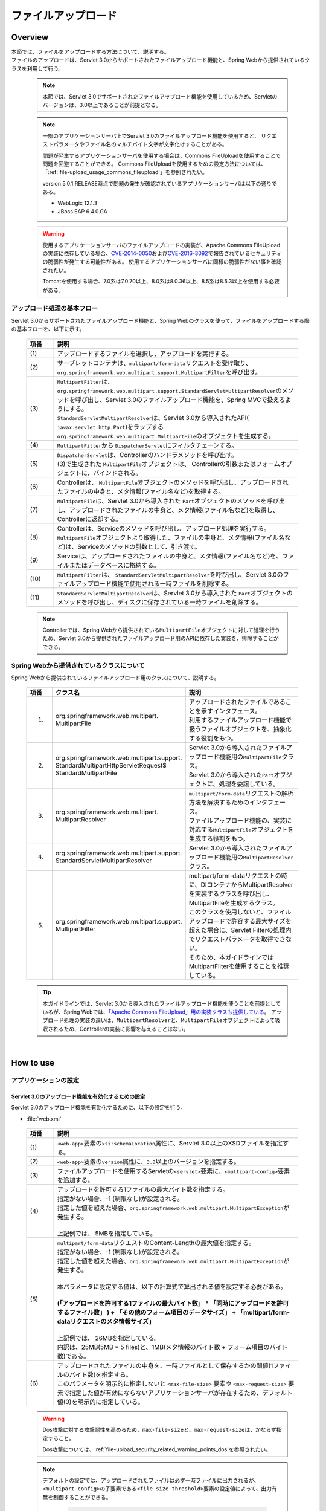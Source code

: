 ファイルアップロード
================================================================================

.. only:: html

 .. contents:: 目次
    :depth: 3
    :local:

Overview
--------------------------------------------------------------------------------

| 本節では、ファイルをアップロードする方法について、説明する。

| ファイルのアップロードは、Servlet 3.0からサポートされたファイルアップロード機能と、Spring Webから提供されているクラスを利用して行う。

 .. note::

    本節では、Servlet 3.0でサポートされたファイルアップロード機能を使用しているため、Servletのバージョンは、3.0以上であることが前提となる。

 .. note::

    一部のアプリケーションサーバ上でServlet 3.0のファイルアップロード機能を使用すると、
    リクエストパラメータやファイル名のマルチバイト文字が文字化けすることがある。

    問題が発生するアプリケーションサーバを使用する場合は、Commons FileUploadを使用することで問題を回避することができる。
    Commons FileUploadを使用するための設定方法については、「:ref:`file-upload_usage_commons_fileupload`」を参照されたい。

    version 5.0.1.RELEASE時点で問題の発生が確認されているアプリケーションサーバは以下の通りである。

    * WebLogic 12.1.3
    * JBoss EAP 6.4.0.GA

 .. warning::
 
    使用するアプリケーションサーバのファイルアップロードの実装が、Apache Commons FileUploadの実装に依存している場合、\ `CVE-2014-0050 <http://cve.mitre.org/cgi-bin/cvename.cgi?name=CVE-2014-0050>`_\および\ `CVE-2016-3092 <https://cve.mitre.org/cgi-bin/cvename.cgi?name=CVE-2016-3092>`_\で報告されているセキュリティの脆弱性が発生する可能性がある。
    使用するアプリケーションサーバに同様の脆弱性がない事を確認されたい。
    
    Tomcatを使用する場合、7.0系は7.0.70以上、8.0系は8.0.36以上、8.5系は8.5.3以上を使用する必要がある。

アップロード処理の基本フロー
^^^^^^^^^^^^^^^^^^^^^^^^^^^^^^^^^^^^^^^^^^^^^^^^^^^^^^^^^^^^^^^^^^^^^^^^^^^^^^^^
Servlet 3.0からサポートされたファイルアップロード機能と、Spring Webのクラスを使って、ファイルをアップロードする際の基本フローを、以下に示す。

 .. figure:: ./images/file-upload-overview_basicflow.png
   :alt: Screen image of single file upload.
   :width: 100%

 .. tabularcolumns:: |p{0.10\linewidth}|p{0.90\linewidth}|
 .. list-table::
   :header-rows: 1
   :widths: 10 90

   * - 項番
     - 説明
   * - | (1)
     - | アップロードするファイルを選択し、アップロードを実行する。
   * - | (2)
     - | サーブレットコンテナは、\ ``multipart/form-data``\ リクエストを受け取り、\ ``org.springframework.web.multipart.support.MultipartFilter``\ を呼び出す。
   * - | (3)
     - | \ ``MultipartFilter``\ は、 \ ``org.springframework.web.multipart.support.StandardServletMultipartResolver``\ のメソッドを呼び出し、Servlet 3.0のファイルアップロード機能を、Spring MVCで扱えるようにする。
       | \ ``StandardServletMultipartResolver``\ は、Servlet 3.0から導入されたAPI( \ ``javax.servlet.http.Part``\ )をラップする \ ``org.springframework.web.multipart.MultipartFile``\ のオブジェクトを生成する。
   * - | (4)
     - | \ ``MultipartFilter``\ から \ ``DispatcherServlet``\ にフィルタチェーンする。
   * - | (5)
     - | \ ``DispatcherServlet``\ は、Controllerのハンドラメソッドを呼び出す。
       | (3)で生成された \ ``MultipartFile``\ オブジェクトは、 Controllerの引数またはフォームオブジェクトに、バインドされる。
   * - | (6)
     - | Controllerは、 \ ``MultipartFile``\ オブジェクトのメソッドを呼び出し、アップロードされたファイルの中身と、メタ情報(ファイル名など)を取得する。
   * - | (7)
     - | \ ``MultipartFile``\ は、Servlet 3.0から導入された \ ``Part``\ オブジェクトのメソッドを呼び出し、アップロードされたファイルの中身と、メタ情報(ファイル名など)を取得し、Controllerに返却する。
   * - | (8)
     - | Controllerは、Serviceのメソッドを呼び出し、アップロード処理を実行する。
       | \ ``MultipartFile``\ オブジェクトより取得した、ファイルの中身と、メタ情報(ファイル名など)は、Serviceのメソッドの引数として、引き渡す。
   * - | (9)
     - | Serviceは、アップロードされたファイルの中身と、メタ情報(ファイル名など)を、ファイルまたはデータベースに格納する。
   * - | (10)
     - | \ ``MultipartFilter``\ は、 \ ``StandardServletMultipartResolver``\ を呼び出し、Servlet 3.0のファイルアップロード機能で使用される一時ファイルを削除する。
   * - | (11)
     - | \ ``StandardServletMultipartResolver``\ は、Servlet 3.0から導入された \ ``Part``\ オブジェクトのメソッドを呼び出し、ディスクに保存されている一時ファイルを削除する。

 .. note::

    Controllerでは、Spring Webから提供されている\ ``MultipartFile``\ オブジェクトに対して処理を行うため、Servlet 3.0から提供されたファイルアップロード用のAPIに依存した実装を、排除することができる。


Spring Webから提供されているクラスについて
^^^^^^^^^^^^^^^^^^^^^^^^^^^^^^^^^^^^^^^^^^^^^^^^^^^^^^^^^^^^^^^^^^^^^^^^^^^^^^^^
Spring Webから提供されているファイルアップロード用のクラスについて、説明する。

 .. tabularcolumns:: |p{0.10\linewidth}|p{0.40\linewidth}|p{0.50\linewidth}|
 .. list-table::
   :header-rows: 1
   :widths: 10 40 50

   * - | 項番
     - | クラス名
     - | 説明
   * - 1.
     - | org.springframework.web.multipart.
       | MultipartFile
     - | アップロードされたファイルであることを示すインタフェース。
       | 利用するファイルアップロード機能で扱うファイルオブジェクトを、抽象化する役割をもつ。
   * - 2.
     - | org.springframework.web.multipart.support.
       | StandardMultipartHttpServletRequest$
       | StandardMultipartFile
     - | Servlet 3.0から導入されたファイルアップロード機能用の\ ``MultipartFile``\ クラス。
       | Servlet 3.0から導入された\ ``Part``\ オブジェクトに、処理を委譲している。
   * - 3.
     - | org.springframework.web.multipart.
       | MultipartResolver
     - | \ ``multipart/form-data``\ リクエストの解析方法を解決するためのインタフェース。
       | ファイルアップロード機能の、実装に対応する\ ``MultipartFile``\ オブジェクトを生成する役割をもつ。
   * - 4.
     - | org.springframework.web.multipart.support.
       | StandardServletMultipartResolver
     - | Servlet 3.0から導入されたファイルアップロード機能用の\ ``MultipartResolver``\ クラス。
   * - 5.
     - | org.springframework.web.multipart.support.
       | MultipartFilter
     - | multipart/form-dataリクエストの時に、DIコンテナからMultipartResolverを実装するクラスを呼び出し、MultipartFileを生成するクラス。
       | このクラスを使用しないと、ファイルアップロードで許容する最大サイズを超えた場合に、Servlet Filterの処理内でリクエストパラメータを取得できない。
       | そのため、本ガイドラインではMultipartFilterを使用することを推奨している。

 .. tip::

    本ガイドラインでは、Servlet 3.0から導入されたファイルアップロード機能を使うことを前提としているが、Spring Webでは、\ `「Apache Commons FileUpload」用の実装クラスも提供している <http://docs.spring.io/spring/docs/4.1.9.RELEASE/spring-framework-reference/html/mvc.html#mvc-multipart-resolver-commons>`_\ 。
    アップロード処理の実装の違いは、\ ``MultipartResolver``\ と、\ ``MultipartFile``\ オブジェクトによって吸収されるため、Controllerの実装に影響を与えることはない。

|

How to use
--------------------------------------------------------------------------------

.. _file-upload_how_to_usr_application_settings:

アプリケーションの設定
^^^^^^^^^^^^^^^^^^^^^^^^^^^^^^^^^^^^^^^^^^^^^^^^^^^^^^^^^^^^^^^^^^^^^^^^^^^^^^^^

Servlet 3.0のアップロード機能を有効化するための設定
""""""""""""""""""""""""""""""""""""""""""""""""""""""""""""""""""""""""""""""""
Servlet 3.0のアップロード機能を有効化するために、以下の設定を行う。

- :file:`web.xml`

 .. code-block:: xml
   :emphasize-lines: 11-15

    <web-app xmlns="http://java.sun.com/xml/ns/javaee"
        xmlns:xsi="http://www.w3.org/2001/XMLSchema-instance"
        xsi:schemaLocation="http://java.sun.com/xml/ns/javaee http://java.sun.com/xml/ns/javaee/web-app_3_0.xsd"
        version="3.0"> <!-- (1) (2) -->

        <servlet>
            <servlet-class>
                org.springframework.web.servlet.DispatcherServlet
            </servlet-class>
            <!-- omitted -->
            <multipart-config> <!-- (3) -->
                <max-file-size>5242880</max-file-size> <!-- (4) -->
                <max-request-size>27262976</max-request-size> <!-- (5) -->
                <file-size-threshold>0</file-size-threshold> <!-- (6) -->
            </multipart-config>
        </servlet>

        <!-- omitted -->

    </web-app>

 .. tabularcolumns:: |p{0.10\linewidth}|p{0.90\linewidth}|
 .. list-table::
   :header-rows: 1
   :widths: 10 90

   * - 項番
     - 説明
   * - | (1)
     - | \ ``<web-app>``\ 要素の\ ``xsi:schemaLocation``\ 属性に、Servlet 3.0以上のXSDファイルを指定する。
   * - | (2)
     - | \ ``<web-app>``\ 要素の\ ``version``\ 属性に、\ ``3.0``\ 以上のバージョンを指定する。
   * - | (3)
     - | ファイルアップロードを使用するServletの\ ``<servlet>``\ 要素に、\ ``<multipart-config>``\ 要素を追加する。
   * - | (4)
     - | アップロードを許可する1ファイルの最大バイト数を指定する。
       | 指定がない場合、-1 (制限なし)が設定される。
       | 指定した値を超えた場合、\ ``org.springframework.web.multipart.MultipartException``\ が発生する。
       |
       | 上記例では、 5MBを指定している。
   * - | (5)
     - | \ ``multipart/form-data``\ リクエストのContent-Lengthの最大値を指定する。
       | 指定がない場合、-1 (制限なし)が設定される。
       | 指定した値を超えた場合、\ ``org.springframework.web.multipart.MultipartException``\ が発生する。
       |
       | 本パラメータに設定する値は、以下の計算式で算出される値を設定する必要がある。
       |
       | **(「アップロードを許可する1ファイルの最大バイト数」  * 「同時にアップロードを許可するファイル数」 ) + 「その他のフォーム項目のデータサイズ」 + 「multipart/form-dataリクエストのメタ情報サイズ」**
       |
       | 上記例では、 26MBを指定している。
       | 内訳は、25MB(5MB * 5 files)と、1MB(メタ情報のバイト数 + フォーム項目のバイト数)である。
   * - | (6)
     - | アップロードされたファイルの中身を、一時ファイルとして保存するかの閾値(1ファイルのバイト数)を指定する。
       | このパラメータを明示的に指定しないと ``<max-file-size>`` 要素や ``<max-request-size>`` 要素で指定した値が有効にならないアプリケーションサーバが存在するため、デフォルト値(0)を明示的に指定している。

 .. warning::

    Dos攻撃に対する攻撃耐性を高めるため、\ ``max-file-size``\ と、\ ``max-request-size``\ は、かならず指定すること。

    Dos攻撃については、\ :ref:`file-upload_security_related_warning_points_dos`\ を参照されたい。


 .. note::

    デフォルトの設定では、アップロードされたファイルは必ず一時ファイルに出力されるが、\ ``<multipart-config>``\ の子要素である\ ``<file-size-threshold>``\ 要素の設定値によって、出力有無を制御することができる。

     .. code-block:: xml

       <!-- omitted -->

       <multipart-config>
           <!-- omitted -->
           <file-size-threshold>32768</file-size-threshold> <!-- (7) -->
       </multipart-config>

       <!-- omitted -->

     .. tabularcolumns:: |p{0.10\linewidth}|p{0.90\linewidth}|
     .. list-table::
       :header-rows: 1
       :widths: 10 90

       * - 項番
         - 説明
       * - | (7)
         - | アップロードされたファイルの中身を、一時ファイルとして保存するかの閾値(1ファイルのバイト数)を指定する。
           | 指定がない場合、0が設定される。
           | 指定値を超えるサイズのファイルがアップロードされた場合、アップロードされたファイルは、
           | 一時ファイルとしてディスクに出力され、リクエストが完了した時点で削除される。
           |
           | 上記例では、 32KBを指定している。

     .. warning::

        本パラメータは、以下の点でトレードオフの関係となっているため、\ **システム特性にあった設定値を指定すること。**\

        * 設定値を大きくすると、メモリ内で処理が完結するため、処理性能は向上するが、 Dos攻撃などによって\ ``OutOfMemoryError``\ が発生する可能性が高くなる。
        * 設定値を小さくすると、メモリを使用率を最小限に抑えることができるため、Dos攻撃などによって\ ``OutOfMemoryError``\ が発生する可能性を抑えることができるが、
          ディスクIOの発生頻度が高くなるため、性能劣化が発生する可能性が高くなる。


    一時ファイルの出力ディレクトリを変更したい場合は、\ ``<multipart-config>``\ の子要素である\ ``<location>``\ 要素にディレクトリパスを指定する。

     .. code-block:: xml

       <!-- omitted -->

       <multipart-config>
           <location>/tmp</location> <!-- (8) -->
           <!-- omitted -->
       </multipart-config>

       <!-- omitted -->

     .. tabularcolumns:: |p{0.10\linewidth}|p{0.90\linewidth}|
     .. list-table::
       :header-rows: 1
       :widths: 10 90

       * - 項番
         - 説明
       * - | (8)
         - | 一時ファイルを出力するディレクトリのパスを指定する。
           | 省略した場合、アプリケーションサーバの一時ファイルを格納するためのディレクトに出力される。
           |
           | 上記例では、\ ``/tmp``\ を指定している。

     .. warning::

        \ ``<location>``\ 要素で指定するディレクトリは、アプリケーションサーバ(サーブレットコンテナ)が利用するディレクトリであり、**アプリケーションからアクセスする場所ではない。**

        アプリケーションとしてアップロードされたファイルを一時的なファイルとして保存しておきたい場合は、\ ``<location>``\ 要素で指定するディレクトリとは、別のディレクトリに出力すること。

.. _file-upload_setting_servlet_filter:

Servlet Filterの設定
""""""""""""""""""""""""""""""""""""""""""""""""""""""""""""""""""""""""""""""""
multipart/form-dataリクエストの時、ファイルアップロードで許容する最大サイズを超えた場合の動作は、アプリケーションサーバによって異なる。アプリケーションサーバによっては、許容サイズを超えたアップロードの際に発生する\ ``MultipartException``\ が検知されず、後述する例外ハンドリングの設定が有効にならない場合がある。

| この動作は\ ``MiltipartFilter``\ を設定することで回避できるため、本ガイドラインでは\ ``MiltipartFilter``\ の設定を前提として説明を行う。
| 以下に、設定例を示す。

- :file:`web.xml`

 .. code-block:: xml

    <!-- (1) -->
    <filter>
        <filter-name>MultipartFilter</filter-name>
        <filter-class>org.springframework.web.multipart.support.MultipartFilter</filter-class>
    </filter>
    <!-- (2) -->
    <filter-mapping>
        <filter-name>MultipartFilter</filter-name>
        <url-pattern>/*</url-pattern>
    </filter-mapping>

 .. tabularcolumns:: |p{0.10\linewidth}|p{0.90\linewidth}|
 .. list-table::
   :header-rows: 1
   :widths: 10 90

   * - 項番
     - 説明
   * - | (1)
     - | Servlet Fliterとして \ ``MultipartFilter``\ を定義する。
   * - | (2)
     - | \ ``MultipartFilter``\ を適用するURLのパターンを指定する。
     

 .. warning:: **Spring Security使用時の注意点**

    Spring Securityを使ってセキュリティ対策を行う場合は、\ ``springSecurityFilterChain``\ より前に定義すること。
    また、プロジェクト独自で作成するServlet Filterでリクエストパラメータにアクセスするものがある場合は、そのServlet Filterより前に定義すること。

    ただし、\ ``springSecurityFilterChain``\ より前に定義することで、認証又は認可されていないユーザーからのアップロード(一時ファイル作成)を許容することになる。
    この動作を回避する方法が\ `Spring Security Reference -Cross Site Request Forgery (CSRF)- <http://docs.spring.io/spring-security/site/docs/3.2.9.RELEASE/reference/htmlsingle/#csrf-include-csrf-token-in-action>`_\ の中で紹介されているが、セキュリティ上のリスクを含む回避方法になるため、本ガイドラインでは回避策の適用は推奨していない。

 .. warning:: **ファイルアップロードの許容サイズを超過した場合の注意点**

   ファイルアップロードの許容サイズを超過した場合、WebLogicなど一部のアプリケーションサーバでは、CSRFトークンを取得する前にサイズ超過のエラーが検知され、CSRFトークンチェックが行われないことがある。

 .. note:: **MultipartResolverのデフォルト呼び出し**
    
    \ ``MultipartFilter``\ を使用すると、デフォルトで
    \ ``org.springframework.web.multipart.support.StandardServletMultipartResolver``\ が呼び出される。
    \ ``StandardServletMultipartResolver``\ は、アップロードされたファイルを\ ``org.springframework.web.multipart.MultipartFile``\ として生成し、Controllerの引数およびフォームオブジェクトのプロパティとして、受け取ることができるようにする。


例外ハンドリングの設定
""""""""""""""""""""""""""""""""""""""""""""""""""""""""""""""""""""""""""""""""
許可されないサイズのファイルやマルチパートのリクエストが行われた際に発生する\ ``MultipartException``\ の例外ハンドリングの定義を追加する。

| \ ``MultipartException``\ は、クライアントが指定するファイルサイズに起因して発生する例外なので、クライアントエラー(HTTPレスポンスコード=4xx)として扱うことを推奨する。
| **例外ハンドリングを個別に追加しないと、システムエラー扱いとなってしまうので、かならず定義を追加すること。**

| \ ``MultipartException``\ をハンドリングするための設定は、\ ``MultipartFilter``\ を使用するか否かによって異なる。
| \ ``MultipartFilter``\ を使用する場合は、サーブレットコンテナの\ ``<error-page>``\機能を使って例外ハンドリングを行う。
| 以下に、設定例を示す。

- :file:`web.xml`

 .. code-block:: xml

    <error-page>
        <!-- (1) -->
        <exception-type>org.springframework.web.multipart.MultipartException</exception-type>
        <!-- (2) -->
        <location>/WEB-INF/views/common/error/fileUploadError.jsp</location>
    </error-page>

 .. tabularcolumns:: |p{0.10\linewidth}|p{0.90\linewidth}|
 .. list-table::
   :header-rows: 1
   :widths: 10 90

   * - 項番
     - 説明
   * - | (1)
     - | ハンドリング対象の例外クラスとして、\ ``MultipartException``\を指定する。
   * - | (2)
     - | \ ``MultipartException``\ が発生した際に表示するファイルを指定する。
       |
       | 上記例では、\ ``"/WEB-INF/views/common/error/fileUploadError.jsp"``\ を指定している。

- :file:`fileUploadError.jsp`

 .. code-block:: jsp

    <%-- (3) --%>
    <% response.setStatus(HttpServletResponse.SC_BAD_REQUEST); %>
    <!DOCTYPE html>
    <html>
    
        <!-- omitted -->

    </html>

 .. tabularcolumns:: |p{0.10\linewidth}|p{0.90\linewidth}|
 .. list-table::
   :header-rows: 1
   :widths: 10 90

   * - 項番
     - 説明
   * - | (3)
     - | HTTPステータスコードは、\ ``HttpServletResponse``\ のAPIを呼び出して設定する。
       |
       | 上記例では、\ ``"400"``\ (Bad Request) を設定している。
       | 明示的に設定しない場合、HTTPステータスコードは\ ``"500"``\ (Internal Server Error)となる。

|

| \ ``MultipartFilter``\ を使用しない場合は、\ ``SystemExceptionResolver``\を使用して例外ハンドリングを行う。
| 以下に、設定例を示す。

- :file:`spring-mvc.xml`

 .. code-block:: xml

    <bean class="org.terasoluna.gfw.web.exception.SystemExceptionResolver">
        <!-- omitted -->
        <property name="exceptionMappings">
            <map>
                <!-- omitted -->
                <!-- (4) -->
                <entry key="MultipartException"
                       value="common/error/fileUploadError" />

            </map>
        </property>
        <property name="statusCodes">
            <map>
                <!-- omitted -->
                <!-- (5) -->
                <entry key="common/error/fileUploadError" value="400" />
            </map>
        </property>
        <!-- omitted -->
    </bean>

 .. tabularcolumns:: |p{0.10\linewidth}|p{0.90\linewidth}|
 .. list-table::
   :header-rows: 1
   :widths: 10 90

   * - 項番
     - 説明
   * - | (4)
     - | \ ``SystemExceptionResolver``\ の\ ``exceptionMappings``\ に、\ ``MultipartException``\ が発生した際に表示するView(JSP)の定義を追加する。
       |
       | 上記例では、\ ``"common/error/fileUploadError"``\ を指定している。
   * - | (5)
     - | ``MultipartException`` が発生した際に応答するHTTPステータスコードの定義を追加する。
       |
       | 上記例では、\ ``"400"``\ (Bad Request) を指定している。
       | クライアントエラー(HTTPレスポンスコード = 4xx)を指定することで、
       | 共通ライブラリの例外ハンドリング機能から提供しているクラス( ``HandlerExceptionResolverLoggingInterceptor`` )によって出力されるログは、\ ``ERROR``\ レベルではなく、\ ``WARN``\ レベルとなる。

|

| \ ``MultipartException``\ に対する例外コードを設ける場合は、例外コードの設定を追加する。
| 例外コードは、共通ライブラリのログ出力機能により出力されるログに、出力される。
| 例外コードは、View(JSP)から参照することもできる。
| View(JSP)から例外コードを参照する方法については、\ :ref:`exception-handling-how-to-use-codingpoint-jsp-exceptioncode-label`\ を参照されたい。

- :file:`applicationContext.xml`

 .. code-block:: xml

    <bean id="exceptionCodeResolver"
        class="org.terasoluna.gfw.common.exception.SimpleMappingExceptionCodeResolver">
        <property name="exceptionMappings">
            <map>
                <!-- (6) -->
                <entry key="MultipartException" value="e.xx.fw.6001" />
                <!-- omitted -->
            </map>
        </property>
        <property name="defaultExceptionCode" value="e.xx.fw.9001" />
        <!-- omitted -->
    </bean>

 .. tabularcolumns:: |p{0.10\linewidth}|p{0.90\linewidth}|
 .. list-table::
   :header-rows: 1
   :widths: 10 90

   * - 項番
     - 説明
   * - | (6)
     - | \ ``SimpleMappingExceptionCodeResolver``\ の\ ``exceptionMappings``\ に、\ ``MultipartException``\ が発生した際に適用する、例外コードを追加する。
       |
       | 上記例では、\ ``"e.xx.fw.6001"``\ を指定している。
       | 個別に定義を行わない場合は、\ ``defaultExceptionCode``\ に指定した例外コードが適用される。


単一ファイルのアップロード
^^^^^^^^^^^^^^^^^^^^^^^^^^^^^^^^^^^^^^^^^^^^^^^^^^^^^^^^^^^^^^^^^^^^^^^^^^^^^^^^
単一ファイルをアップロードする方法について、説明する。

 .. figure:: ./images/file-upload-how_to_use_single.png
   :alt: Screen image of single file upload.
   :width: 100%

| 単一ファイルの場合は、\ ``org.springframework.web.multipart.MultipartFile``\ オブジェクトを、フォームオブジェクトにバインドして受け取る方法と、Controllerの引数として直接受け取る2つの方法があるが、本ガイドラインでは、フォームオブジェクトにバインドして受け取る方法を推奨する。
| その理由は、アップロードされたファイルの単項目チェックを、Bean Validationの仕組みを使って行うことができるためである。

以下に、フォームオブジェクトにバインドして受け取る方法について、説明する。


フォームの実装
""""""""""""""""""""""""""""""""""""""""""""""""""""""""""""""""""""""""""""""""

 .. code-block:: java

    public class FileUploadForm implements Serializable {

        // omitted

        private MultipartFile file; // (1)

        @NotNull
        @Size(min = 0, max = 100)
        private String description;

        // omitted getter/setter methods.

    }

 .. tabularcolumns:: |p{0.10\linewidth}|p{0.90\linewidth}|
 .. list-table::
   :header-rows: 1
   :widths: 10 90

   * - 項番
     - 説明
   * - | (1)
     - | フォームオブジェクトに、\ ``org.springframework.web.multipart.MultipartFile``\ のプロパティを定義する。


JSPの実装
""""""""""""""""""""""""""""""""""""""""""""""""""""""""""""""""""""""""""""""""

 .. code-block:: jsp

    <form:form
      action="${pageContext.request.contextPath}/article/upload" method="post"
      modelAttribute="fileUploadForm" enctype="multipart/form-data"> <!-- (1) (2) -->
      <table>
        <tr>
          <th width="35%">File to upload</th>
          <td width="65%">
            <form:input type="file" path="file" /> <!-- (3) -->
            <form:errors path="file" />
          </td>
        </tr>
        <tr>
          <th width="35%">Description</th>
          <td width="65%">
            <form:input path="description" />
            <form:errors  path="description" />
          </td>
        </tr>
        <tr>
          <td>&nbsp;</td>
          <td><form:button>Upload</form:button></td>
        </tr>
      </table>
    </form:form>

 .. tabularcolumns:: |p{0.10\linewidth}|p{0.90\linewidth}|
 .. list-table::
   :header-rows: 1
   :widths: 10 90

   * - 項番
     - 説明
   * - | (1)
     - | \ ``<form:form>``\ 要素のenctype属性に、\ ``"multipart/form-data"``\ を指定する。
   * - | (2)
     - | \ ``<form:form>``\ 要素のmodelAttribute属性に、フォームオブジェクトの属性名を指定する。
       | 上記例では、\ ``"fileUploadForm"``\ を指定している。
   * - | (3)
     - | \ ``<form:input>``\ 要素type属性に、\ ``"file"``\ を指定し、path属性に、\ ``MultipartFile``\ プロパティ名を指定する。
       | 上記例では、アップロードされたファイルは、\ ``FileUploadForm``\ オブジェクトの\ ``"file"``\ プロパティに格納される。


Controllerの実装
""""""""""""""""""""""""""""""""""""""""""""""""""""""""""""""""""""""""""""""""

 .. code-block:: java

    @RequestMapping("article")
    @Controller
    public class ArticleController {

        @Value("${upload.allowableFileSize}")
        private int uploadAllowableFileSize;

        // omitted

        // (1)
        @ModelAttribute
        public FileUploadForm setFileUploadForm() {
            return new FileUploadForm();
        }

        // (2)
        @RequestMapping(value = "upload", method = RequestMethod.GET, params = "form")
        public String uploadForm() {
            return "article/uploadForm";
        }

        // (3)
        @RequestMapping(value = "upload", method = RequestMethod.POST)
        public String upload(@Validated FileUploadForm form,
                BindingResult result, RedirectAttributes redirectAttributes) {

            if (result.hasErrors()) {
                return "article/uploadForm";
            }

            MultipartFile uploadFile = form.getFile();

            // (4)
            if (!StringUtils.hasLength(uploadFile.getOriginalFilename())) {
                result.rejectValue(uploadFile.getName(), "e.xx.at.6002");
                return "article/uploadForm";
            }

            // (5)
            if (uploadFile.isEmpty()) {
                result.rejectValue(uploadFile.getName(), "e.xx.at.6003");
                return "article/uploadForm";
            }

            // (6)
            if (uploadAllowableFileSize < uploadFile.getSize()) {
                result.rejectValue(uploadFile.getName(), "e.xx.at.6004",
                        new Object[] { uploadAllowableFileSize }, null);
                return "article/uploadForm";
            }

            // (7)
            // omit processing of upload.

            // (8)
            redirectAttributes.addFlashAttribute(ResultMessages.success().add(
                    "i.xx.at.0001"));

            // (9)
            return "redirect:/article/upload?complete";
        }

        @RequestMapping(value = "upload", method = RequestMethod.GET, params = "complete")
        public String uploadComplete() {
            return "article/uploadComplete";
        }
    
        // omitted

    }

 .. tabularcolumns:: |p{0.10\linewidth}|p{0.90\linewidth}|
 .. list-table::
   :header-rows: 1
   :widths: 10 90

   * - 項番
     - 説明
   * - | (1)
     - | ファイルアップロード用のフォームオブジェクトを、\ ``Model``\ に格納するためのメソッド。
       | 上記例では、\ ``Model``\ に格納するための属性名は、\ ``"fileUploadForm"``\ となる。
   * - | (2)
     - | アップロード画面を表示するための処理メソッド。
   * - | (3)
     - | ファイルをアップロードするための処理メソッド。
   * - | (4)
     - | アップロードファイルが選択されているかのチェックを行っている。
       | ファイルが選択されたかチェックする場合は、\ ``MultipartFile#getOriginalFilename``\ メソッドを呼び出し、ファイル名の指定有無で判断する。
       | 上記例では、ファイルが選択されていない場合は、入力チェックエラーとしている。
   * - | (5)
     - | 空のファイルが選択されているかのチェックを行っている。
       | 選択されたファイルの中身が空でないことをチェックする場合は、\ ``MultipartFile#isEmpty``\ メソッドを呼び出し、中身の存在チェックを行う。
       | 上記例では、 空のファイルが選択されている場合は、入力チェックエラーとしている。
   * - | (6)
     - | ファイルのサイズが、許容サイズ内かどうかのチェックを行っている。
       | 選択されたファイルのサイズをチェックする場合は、\ ``MultipartFile#getSize``\ メソッドを呼び出し、サイズが許容範囲内かチェックを行う。
       | 上記例では、 ファイルのサイズが許容サイズを超えている場合は、入力チェックエラーとしている。
   * - | (7)
     - | アップロード処理を実装する。
       | 上記例では、具体的な実装は省略しているが、共有ディスクやデータベースへ保存する処理を行うことになる。
   * - | (8)
     - | 要件に応じて、アップロードが成功したことを通知する、処理結果メッセージを格納する。
   * - | (9)
     - | アップロード処理完了後の画面表示は、リダイレクトして表示する。

 .. note:: **重複アップロードの防止**

    ファイルのアップロードを行う場合は、PRGパターンによる画面遷移と、トランザクショントークンチェックを行うことを推奨する。
    PRGパターンによる画面遷移と、トランザクショントークンチェックを行うことで、重複送信に伴う、同一ファイルのアップロードを防ぐことができる。

    重複送信の防止方法について、詳細は、\ :doc:`DoubleSubmitProtection`\ を参照されたい。

 .. note:: **MultipartFileについて**

    MultipartFileには、アップロードされたファイルを操作するためのメソッドが用意されている。
    各メソッドの利用方法については、\ `MultipartFileクラスのJavaDoc <http://docs.spring.io/spring/docs/4.1.9.RELEASE/javadoc-api/org/springframework/web/multipart/MultipartFile.html>`_\ を参照されたい。

.. _fileupload_validator:

ファイルアップロードのBean Validation
^^^^^^^^^^^^^^^^^^^^^^^^^^^^^^^^^^^^^^^^^^^^^^^^^^^^^^^^^^^^^^^^^^^^^^^^^^^^^^^^

| 上記の実装例では、アップロードファイルのバリデーションをControllerの処理として行っていたが、ここでは、Bean Validationの仕組みを使ってバリデーションする方法について説明する。
| バリデーションの詳細は、\ :doc:`Validation`\ を参照されたい。

 .. note::

    Bean Validationの仕組みでチェックすることで、Controllerの処理をシンプルに保つことができるため、Bean Validationの仕組みを使うことを推奨する。


ファイルが選択されていることを検証するためのバリデーションの実装
""""""""""""""""""""""""""""""""""""""""""""""""""""""""""""""""""""""""""""""""

 .. code-block:: java

    // (1)
    @Target({ ElementType.METHOD, ElementType.FIELD, ElementType.ANNOTATION_TYPE })
    @Retention(RetentionPolicy.RUNTIME)
    @Constraint(validatedBy = UploadFileRequiredValidator.class)
    public @interface UploadFileRequired {
        String message() default "{com.examples.upload.UploadFileRequired.message}";
        Class<?>[] groups() default {};
        Class<? extends Payload>[] payload() default {};

        @Target({ ElementType.METHOD, ElementType.FIELD, ElementType.ANNOTATION_TYPE })
        @Retention(RetentionPolicy.RUNTIME)
        @Documented
        @interface List {
            UploadFileRequired[] value();
        }

    }

 .. code-block:: java

    // (2)
    public class UploadFileRequiredValidator implements
        ConstraintValidator<UploadFileRequired, MultipartFile> {

        @Override
        public void initialize(UploadFileRequired constraint) {
        }

        @Override
        public boolean isValid(MultipartFile multipartFile,
            ConstraintValidatorContext context) {
            return multipartFile != null &&
                StringUtils.hasLength(multipartFile.getOriginalFilename());
        }

    }

 .. tabularcolumns:: |p{0.10\linewidth}|p{0.90\linewidth}|
 .. list-table::
   :header-rows: 1
   :widths: 10 90

   * - 項番
     - 説明
   * - | (1)
     - | ファイルが、選択されていることを検証するための、アノテーションを作成する。
   * - | (2)
     - | ファイルが、選択されていることを検証するための、実装を行うクラスを作成する。


ファイルが空でないことを検証するためのバリデーションの実装
""""""""""""""""""""""""""""""""""""""""""""""""""""""""""""""""""""""""""""""""

 .. code-block:: java

    // (3)
    @Target({ ElementType.METHOD, ElementType.FIELD, ElementType.ANNOTATION_TYPE })
    @Retention(RetentionPolicy.RUNTIME)
    @Constraint(validatedBy = UploadFileNotEmptyValidator.class)
    public @interface UploadFileNotEmpty {
        String message() default "{com.examples.upload.UploadFileNotEmpty.message}";
        Class<?>[] groups() default {};
        Class<? extends Payload>[] payload() default {};

        @Target({ ElementType.METHOD, ElementType.FIELD, ElementType.ANNOTATION_TYPE })
        @Retention(RetentionPolicy.RUNTIME)
        @Documented
        @interface List {
            UploadFileNotEmpty[] value();
        }

    }

 .. code-block:: java

    // (4)
    public class UploadFileNotEmptyValidator implements
        ConstraintValidator<UploadFileNotEmpty, MultipartFile> {

        @Override
        public void initialize(UploadFileNotEmpty constraint) {
        }

        @Override
        public boolean isValid(MultipartFile multipartFile,
            ConstraintValidatorContext context) {
            if (multipartFile == null ||
                !StringUtils.hasLength(multipartFile.getOriginalFilename())) {
                return true;
            }
            return !multipartFile.isEmpty();
        }

    }

 .. tabularcolumns:: |p{0.10\linewidth}|p{0.90\linewidth}|
 .. list-table::
   :header-rows: 1
   :widths: 10 90

   * - 項番
     - 説明
   * - | (3)
     - | ファイルが、空でないことを検証するための、アノテーションを作成する。
   * - | (4)
     - | ファイルが、空でないことを検証するための、実装を行うクラスを作成する。


ファイルのサイズが許容サイズ内であることを検証するためのバリデーションの実装
""""""""""""""""""""""""""""""""""""""""""""""""""""""""""""""""""""""""""""""""

 .. code-block:: java

    // (5)
    @Target({ ElementType.METHOD, ElementType.FIELD, ElementType.ANNOTATION_TYPE })
    @Retention(RetentionPolicy.RUNTIME)
    @Constraint(validatedBy = UploadFileMaxSizeValidator.class)
    public @interface UploadFileMaxSize {
        String message() default "{com.examples.upload.UploadFileMaxSize.message}";
        long value() default (1024 * 1024);
        Class<?>[] groups() default {};
        Class<? extends Payload>[] payload() default {};

        @Target({ ElementType.METHOD, ElementType.FIELD, ElementType.ANNOTATION_TYPE })
        @Retention(RetentionPolicy.RUNTIME)
        @Documented
        @interface List {
            UploadFileMaxSize[] value();
        }

    }

 .. code-block:: java

    // (6)
    public class UploadFileMaxSizeValidator implements
        ConstraintValidator<UploadFileMaxSize, MultipartFile> {

        private UploadFileMaxSize constraint;

        @Override
        public void initialize(UploadFileMaxSize constraint) {
            this.constraint = constraint;
        }

        @Override
        public boolean isValid(MultipartFile multipartFile,
            ConstraintValidatorContext context) {
            if (constraint.value() < 0 || multipartFile == null) {
                return true;
            }
            return multipartFile.getSize() <= constraint.value();
        }

    }

 .. tabularcolumns:: |p{0.10\linewidth}|p{0.90\linewidth}|
 .. list-table::
   :header-rows: 1
   :widths: 10 90

   * - 項番
     - 説明
   * - | (5)
     - | ファイルのサイズが、許容サイズ内であることを検証するための、アノテーションを作成する。
   * - | (6)
     - | ファイルのサイズが、許容サイズ内であることを検証するための、実装を行うクラスを作成する。


フォームの実装
""""""""""""""""""""""""""""""""""""""""""""""""""""""""""""""""""""""""""""""""

 .. code-block:: java

    public class FileUploadForm implements Serializable {

        // omitted

        // (7)
        @UploadFileRequired
        @UploadFileNotEmpty
        @UploadFileMaxSize
        private MultipartFile file;

        @NotNull
        @Size(min = 0, max = 100)
        private String description;

        // omitted getter/setter methods.

    }

 .. tabularcolumns:: |p{0.10\linewidth}|p{0.90\linewidth}|
 .. list-table::
   :header-rows: 1
   :widths: 10 90

   * - 項番
     - 説明
   * - | (7)
     - | \ ``MultipartFile``\ のフィールドに、アップロードファイルのバリデーションを行うための、アノテーションを付与する。


Controllerの実装
""""""""""""""""""""""""""""""""""""""""""""""""""""""""""""""""""""""""""""""""

 .. code-block:: java

    @RequestMapping(value = "upload", method = RequestMethod.POST)
    public String uploadFile(@Validated FileUploadForm form,
            BindingResult result, RedirectAttributes redirectAttributes) {

        // (8)
        if (result.hasErrors()) {
            return "article/uploadForm";
        }

        MultipartFile uploadFile = form.getFile();

        // omit processing of upload.

        redirectAttributes.addFlashAttribute(ResultMessages.success().add(
                "i.xx.at.0001"));

        return "redirect:/article/upload";
    }

 .. tabularcolumns:: |p{0.10\linewidth}|p{0.90\linewidth}|
 .. list-table::
   :header-rows: 1
   :widths: 10 90

   * - 項番
     - 説明
   * - | (8)
     - | アップロードファイルのバリデーションの結果は、\ ``BindingResult``\ に格納される。


複数ファイルのアップロード
^^^^^^^^^^^^^^^^^^^^^^^^^^^^^^^^^^^^^^^^^^^^^^^^^^^^^^^^^^^^^^^^^^^^^^^^^^^^^^^^
複数ファイルを同時にアップロードする方法について説明する。

 .. figure:: ./images/file-upload-how_to_use_multi.png
   :alt: Screen image of multiple file upload.
   :width: 100%

複数ファイルを同時にアップロードする場合は、\ ``org.springframework.web.multipart.MultipartFile``\ オブジェクトを、フォームオブジェクトにバインドして受け取る必要がある。

以降の説明では、単一ファイルのアップロードと重複する箇所の説明については、省略する。


フォームの実装
""""""""""""""""""""""""""""""""""""""""""""""""""""""""""""""""""""""""""""""""

 .. code-block:: java

    // (1)
    public class FileUploadForm implements Serializable {

        // omitted

        @UploadFileRequired
        @UploadFileNotEmpty
        @UploadFileMaxSize
        private MultipartFile file;

        @NotNull
        @Size(min = 0, max = 100)
        private String description;

        // omitted getter/setter methods.

    }

 .. code-block:: java

    public class FilesUploadForm implements Serializable {

        // omitted

        @Valid // (2)
        private List<FileUploadForm> fileUploadForms; // (3)

        // omitted getter/setter methods.

    }


 .. tabularcolumns:: |p{0.10\linewidth}|p{0.90\linewidth}|
 .. list-table::
   :header-rows: 1
   :widths: 10 90

   * - 項番
     - 説明
   * - | (1)
     - | ファイル単位の情報(アップロードファイル自体と、関連するフォーム項目)を保持するクラス。
       | 上記例では、単一ファイルのアップロードの説明で作成したフォームオブジェクトを再利用している。
   * - | (2)
     - | リスト内で保持しているオブジェクトに対して、Bean Validationによる入力チェックを行うために、\ ``@Valid``\ アノテーションを付与する。
   * - | (3)
     - | ファイル単位の情報(アップロードファイル自体と、関連するフォーム項目)を保持するオブジェクトを、List型のプロパティとして定義する。

 .. note::

   ファイルのみアップロードする場合は、\ ``MultipartFile``\ オブジェクトを、List型のプロパティとして定義することもできるが、
   Bean Validationを使用してアップロードファイルの入力チェックを行う場合は、ファイル単位の情報を保持するオブジェクトを、List型のプロパティとして定義する方が相性がよい。


JSPの実装
""""""""""""""""""""""""""""""""""""""""""""""""""""""""""""""""""""""""""""""""

 .. code-block:: jsp

    <form:form
      action="${pageContext.request.contextPath}/article/uploadFiles" method="post"
      modelAttribute="filesUploadForm" enctype="multipart/form-data">
      <table>
        <tr>
          <th width="35%">File to upload</th>
          <td width="65%">
            <form:input type="file" path="fileUploadForms[0].file" /> <!-- (1) -->
            <form:errors path="fileUploadForms[0].file" />
          </td>
        </tr>
        <tr>
          <th width="35%">Description</th>
          <td width="65%">
            <form:input path="fileUploadForms[0].description" />
            <form:errors  path="fileUploadForms[0].description" />
          </td>
        </tr>
      </table>
      <table>
        <tr>
          <th width="35%">File to upload</th>
          <td width="65%">
            <form:input type="file" path="fileUploadForms[1].file" /> <!-- (1) -->
            <form:errors path="fileUploadForms[1].file" />
          </td>
        </tr>
        <tr>
          <th width="35%">Description</th>
          <td width="65%">
            <form:input path="fileUploadForms[1].description" />
            <form:errors path="fileUploadForms[1].description" />
          </td>
        </tr>
      </table>
      <div>
        <form:button>Upload</form:button>
      </div>
    </form:form>


 .. tabularcolumns:: |p{0.10\linewidth}|p{0.90\linewidth}|
 .. list-table::
   :header-rows: 1
   :widths: 10 90

   * - 項番
     - 説明
   * - | (1)
     - | アップロードファイルをバインドするList内の位置を指定する。
       | バインドするリスト内の位置は、\ ``[]``\ の中に指定する。開始位置は、\ ``0``\ 開始となる。


Controllerの実装
""""""""""""""""""""""""""""""""""""""""""""""""""""""""""""""""""""""""""""""""

 .. code-block:: java

    @RequestMapping(value = "uploadFiles", method = RequestMethod.POST)
    public String uploadFiles(@Validated FilesUploadForm form,
            BindingResult result, RedirectAttributes redirectAttributes) {

        if (result.hasErrors()) {
            return "article/uploadForm";
        }

        // (1)
        for (FileUploadForm fileUploadForm : form.getFileUploadForms()) {

            MultipartFile uploadFile = fileUploadForm.getFile();

            // omit processing of upload.

        }

        redirectAttributes.addFlashAttribute(ResultMessages.success().add(
                "i.xx.at.0001"));

        return "redirect:/article/upload?complete";
    }

 .. tabularcolumns:: |p{0.10\linewidth}|p{0.90\linewidth}|
 .. list-table::
   :header-rows: 1
   :widths: 10 90

   * - 項番
     - 説明
   * - | (1)
     - | ファイル単位の情報(アップロードファイル自体と関連するフォーム項目)を保持するオブジェクトから ``MultipartFile`` を取得し、アップロード処理を実装する。
       | 上記例では、具体的な実装は省略しているが、共有ディスクやデータベースへ保存する処理を行うことになる。


HTML5のmultiple属性を使った複数ファイルのアップロード
^^^^^^^^^^^^^^^^^^^^^^^^^^^^^^^^^^^^^^^^^^^^^^^^^^^^^^^^^^^^^^^^^^^^^^^^^^^^^^^^
HTML5でサポートされたinputタグのmultiple属性を使用して、複数ファイルを同時にアップロードする方法について説明する。

 .. figure:: ./images/file-upload-how_to_use_multi_html5.png
   :alt: Screen image of multiple file upload(html5).
   :width: 100%

以降の説明では、単一ファイルのアップロード及び複数ファイルのアップロードと重複する箇所の説明については、省略する。

フォームの実装
""""""""""""""""""""""""""""""""""""""""""""""""""""""""""""""""""""""""""""""""
HTML5のinputタグのmultiple属性を使用して、複数ファイルを同時にアップロードする場合は、\ ``org.springframework.web.multipart.MultipartFile``\ オブジェクトのコレクションを、フォームオブジェクトにバインドして受け取る必要がある。

 .. code-block:: java

    // (1)
    public class FilesUploadForm implements Serializable {
    
        // omitted
    
        // (2)
        @UploadFileNotEmpty
        private List<MultipartFile> files;
    
        // omitted getter/setter methods.
    
    }

 .. tabularcolumns:: |p{0.10\linewidth}|p{0.90\linewidth}|
 .. list-table::
   :header-rows: 1
   :widths: 10 90

   * - 項番
     - 説明
   * - | (1)
     - | 複数のアップロードファイルを保持するためのフォームオブジェクト。
   * - | (2)
     - | ``MultipartFile`` クラスをリストとして宣言する。
       | 上記例では、入力チェックとして、ファイルが空でないことを検証するためのアノテーションを指定している。
       | 本来は他の必須チェックやファイルのサイズチェックなども必要であるが、上記例では割愛している。

Validatorの実装
""""""""""""""""""""""""""""""""""""""""""""""""""""""""""""""""""""""""""""""""
コレクションに格納されている複数の ``MultipartFile`` オブジェクトに対して入力チェックを行う場合は、コレクション用のValidatorを実装する必要がある。

以下では、単一ファイル用に作成したValidatorを利用してコレクション用のValidatorを作成する方法について説明する。

 .. code-block:: java

    // (1)
    public class UploadFileNotEmptyForCollectionValidator implements
        ConstraintValidator<UploadFileNotEmpty, Collection<MultipartFile>> {
    
        // (2)
        private final UploadFileNotEmptyValidator validator = 
            new UploadFileNotEmptyValidator();

        // (3)
        @Override
        public void initialize(UploadFileNotEmpty constraintAnnotation) {
            validator.initialize(constraintAnnotation);
        }
    
        // (4)
        @Override
        public boolean isValid(Collection<MultipartFile> values,
                ConstraintValidatorContext context) {
            for (MultipartFile file : values) {
                if (!validator.isValid(file, context)) {
                    return false;
                }
            }
            return true;
        }
    
    }
    
 .. tabularcolumns:: |p{0.10\linewidth}|p{0.90\linewidth}|
 .. list-table::
   :header-rows: 1
   :widths: 10 90

   * - 項番
     - 説明
   * - | (1)
     - | 全てのファイルが空でないことを検証するための実装を行うクラス。
       | 検証対象となる値の型として、 ``Collection<MultipartFile>`` を指定する。
   * - | (2)
     - | 実際の処理は単一ファイル用のValidatorに委譲するため、単一ファイル用のValidatorのインスタンスを作成しておく。
   * - | (3)
     - | Validatorを初期化する。
       | 上記例では、実際の処理を行う単一ファイル用のValidatorの初期化を行っている。
   * - | (4)
     - | 全てのファイルが空でないことを検証する。
       | 上記例では、単一ファイル用のValidatorのメソッドを呼び出して、１ファイルずつ検証を行っている。

 .. code-block:: java

    @Target({ ElementType.METHOD, ElementType.FIELD, ElementType.ANNOTATION_TYPE })
    @Retention(RetentionPolicy.RUNTIME)
    @Constraint(validatedBy = 
        {UploadFileNotEmptyValidator.class,
         UploadFileNotEmptyForCollectionValidator.class}) // (5)
    public @interface UploadFileNotEmpty {
        
        // omitted

    }

 .. tabularcolumns:: |p{0.10\linewidth}|p{0.90\linewidth}|
 .. list-table::
   :header-rows: 1
   :widths: 10 90

   * - 項番
     - 説明
   * - | (5)
     - | 複数のファイルに対してチェックを行うValidatorクラスを、検証用アノテーションに追加する。
       | ``@Constraint`` アノテーションのvalidatedBy属性に、(1)で作成したクラスを指定する。
       | こうすることで、  ``@UploadFileNotEmpty`` アノテーションを付与したプロパティに対する妥当性チェックを行う際に、(1)で作成したクラスが実行される。


JSPの実装
""""""""""""""""""""""""""""""""""""""""""""""""""""""""""""""""""""""""""""""""

 .. code-block:: jsp

    <form:form
      action="${pageContext.request.contextPath}/article/uploadFiles" method="post"
      modelAttribute="filesUploadForm2" enctype="multipart/form-data">
      <table>
        <tr>
          <th width="35%">File to upload</th>
          <td width="65%">
            <form:input type="file" path="files" multiple="multiple" /> <!-- (1) -->
            <form:errors path="files" />
          </td>
        </tr>
      </table>
      <div>
        <form:button>Upload</form:button>
      </div>
    </form:form>

 .. tabularcolumns:: |p{0.10\linewidth}|p{0.90\linewidth}|
 .. list-table::
   :header-rows: 1
   :widths: 10 90

   * - 項番
     - 説明
   * - | (1)
     - | path属性には フォームオブジェクトのプロパティ名を指定し、 multiple属性を指定する。
       | multiple属性を指定すると、HTML5をサポートしているブラウザで複数のファイルを選択しアップロードすることができる。


Controllerの実装
""""""""""""""""""""""""""""""""""""""""""""""""""""""""""""""""""""""""""""""""

 .. code-block:: java

    @RequestMapping(value = "uploadFiles", method = RequestMethod.POST)
    public String uploadFiles(@Validated FilesUploadForm form,
            BindingResult result, RedirectAttributes redirectAttributes) {
        if (result.hasErrors()) {
            return "article/uploadForm";
        }

        // (1)
        for (MultipartFile file : form.getFiles()) {

            // omit processing of upload.

        }

        redirectAttributes.addFlashAttribute(ResultMessages.success().add(
                "i.xx.at.0001"));

        return "redirect:/article/upload?complete";
    }
    
 .. tabularcolumns:: |p{0.10\linewidth}|p{0.90\linewidth}|
 .. list-table::
   :header-rows: 1
   :widths: 10 90

   * - 項番
     - 説明
   * - | (1)
     - | フォームオブジェクトから ``MultipartFile`` オブジェクトが格納されているリストを取得し、アップロード処理を実装する。
       | 上記例では、具体的な実装は省略しているが、共有ディスクやデータベースへ保存する処理を行うことになる。

仮アップロード
^^^^^^^^^^^^^^^^^^^^^^^^^^^^^^^^^^^^^^^^^^^^^^^^^^^^^^^^^^^^^^^^^^^^^^^^^^^^^^^^
アップロード結果の確認画面など、画面遷移の途中でファイルをアップロードする場合、仮アップロードという考え方が必要になる。

 .. note::

    \ ``MultipartFile``\ オブジェクトで保持しているファイルの中身は、アップロードしたリクエストが完了した時点で消滅する可能性がある。
    そのため、ファイルの中身をリクエストを跨いで扱いたい場合は、\ ``MultipartFile``\ オブジェクトで保持しているファイルの中身や、メタ情報(ファイル名など)をファイルやフォームに退避する必要がある。

    \ ``MultipartFile``\ オブジェクトで保持しているファイルの中身は、下記処理フローの(3)が完了した時点で、消滅する。

 .. figure:: ./images/file-upload-how_to_use_temporary_upload.png
   :alt: Processing flow of temporary upload.
   :width: 100%

 .. tabularcolumns:: |p{0.10\linewidth}|p{0.90\linewidth}|
 .. list-table::
   :header-rows: 1
   :widths: 10 90

   * - 項番
     - 説明
   * - | (1)
     - | 入力画面にて、アップロードするファイルを選択し、確認画面に遷移するためのリクエストを送信する。
   * - | (2)
     - | Controllerは、アップロードされたファイルの中身を、アプリケーション用の仮ディレクトリに一時保存する。
   * - | (3)
     - | Controllerは、確認画面のView名を返却し、確認画面に遷移する。
   * - | (4)
     - | 確認画面にて、処理を実行するためのリクエストを送信する。
   * - | (5)
     - | Controllerは、Serviceのメソッドを呼び出し、処理を実行する。
   * - | (6)
     - | Serviceは、仮ディレクトリに格納されている一時ファイルを、本ディレクトリまたはデータベースに移動する。
   * - | (7)
     - | Controllerは、完了画面を表示するためのView名を返却し、完了画面に遷移する。

 .. note::

    仮アップロードの処理は、アプリケーション層の役割なので、Controller又はHelperクラスで実装することになる。


Controllerの実装
""""""""""""""""""""""""""""""""""""""""""""""""""""""""""""""""""""""""""""""""
以下に、アップロードされたファイルを仮ディレクトリに一時保存する実装例を示す。

 .. code-block:: java

    @Component
    public class UploadHelper {

        // (2)
        @Value("${app.upload.temporaryDirectory}")
        private File uploadTemporaryDirectory;

        // (1)
        public String saveTemporaryFile(MultipartFile multipartFile) 
            throws IOException {

            String uploadTemporaryFileId = UUID.randomUUID().toString();
            File uploadTemporaryFile =
                new File(uploadTemporaryDirectory, uploadTemporaryFileId);

            // (2)
            FileUtils.copyInputStreamToFile(multipartFile.getInputStream(),
                    uploadTemporaryFile);

            return uploadTemporaryFileId;
        }

    }

 .. tabularcolumns:: |p{0.10\linewidth}|p{0.90\linewidth}|
 .. list-table::
   :header-rows: 1
   :widths: 10 90

   * - 項番
     - 説明
   * - | (1)
     - | 仮アップロードを行うためのメソッドをHelperクラスに作成する。
       | ファイルアップロードを行う処理が複数ある場合は、共通的なHelperメソッドを用意し、仮アップロード処理を共通化することを推奨する。
   * - | (2)
     - | アップロードしたファイルを一時ファイルとして保存する。
       | 上記例では、\ ``org.apache.commons.io.FileUtils``\ クラスの copyInputStreamToFileメソッドを呼び出し、アップロードしたファイルの中身をファイルに保存している。

 .. code-block:: java

    // omitted
    
    @Inject
    UploadHelper uploadHelper;

    @RequestMapping(value = "upload", method = RequestMethod.POST, params = "confirm")
    public String uploadConfirm(@Validated FileUploadForm form,
            BindingResult result) throws IOException {

        if (result.hasErrors()) {
            return "article/uploadForm";
        }

        // (3)
        String uploadTemporaryFileId = uploadHelper.saveTemporaryFile(form
                .getFile());

        // (4)
        form.setUploadTemporaryFileId(uploadTemporaryFileId);
        form.setFileName(form.getFile().getOriginalFilename());

        return "article/uploadConfirm";
    }
    
 .. tabularcolumns:: |p{0.10\linewidth}|p{0.90\linewidth}|
 .. list-table::
   :header-rows: 1
   :widths: 10 90

   * - 項番
     - 説明
   * - | (3)
     - | アップロードファイルを一時保存するためのHelperメソッドを呼び出す。
       | 上記例では、一時保存したファイルの識別するためのIDがHelperメソッドの返り値として返却される。
   * - | (4)
     - | アップロードしたファイルのメタ情報（ファイルを識別するためのID、ファイル名など）をフォームオブジェクトに格納する。
       | 上記例では、アップロードファイルのファイル名と一時保存したファイルを識別するためのIDをフォームオブジェクトに格納している。

 .. note::

    仮ディレクトリのディレクトリは、アプリケーションをデプロイする環境によって異なる可能性があるため、外部プロパティから取得すること。
    外部プロパティの詳細については、\ :doc:`PropertyManagement`\ を参照されたい。

 .. warning::
 
    上記例では、アプリケーションサーバ上のローカルディスクに一時保存する例としているが、アプリケーションサーバがクラスタ化されている場合は、
    データベース又は共有ディスクに保存する必要がでてくるので、非機能要件も考慮して保存先を設計する必要がある。
    
    データベースに保存する場合は、トランザクション管理が必要となるため、 データベースに保存す処理をServiceのメソッドに委譲することになる。

|

How to extend
--------------------------------------------------------------------------------

.. _file-upload_how_to_use_housekeeping:

仮アップロード時の不要ファイルのHousekeeping
^^^^^^^^^^^^^^^^^^^^^^^^^^^^^^^^^^^^^^^^^^^^^^^^^^^^^^^^^^^^^^^^^^^^^^^^^^^^^^^^
| 仮アップロードの仕組みを使用してファイルのアップロードを行う場合、仮ディレクトリに不要なファイルが残るケースがある。
| 具体的には、以下のようなケースである。

* 仮アップロード後の画面操作を中止した場合
* 仮アップロード後の画面操作中にシステムエラーが発生した場合
* 仮アップロード後の画面操作中にサーバが停止した場合
* etc ...

 .. warning::

    不要なファイルを残したままにすると、ディスクを圧迫する可能性があるため、必ず不要なファイルを削除する仕組みを用意すること。

本ガイドラインでは、Spring Frameworkから提供されている「Task Scheduler」機能を使用して、不要なファイルを削除する方法について説明する。
「Task Scheduler」の詳細については、\ `公式リファレンスの"Task Execution and Scheduling" <http://docs.spring.io/spring/docs/4.1.9.RELEASE/spring-framework-reference/html/scheduling.html>`_\ を参照されたい。

 .. note::

    ガイドラインとしては、Spring Frameworkから提供されている「Task Scheduler」機能を使用する方法について説明するが、使用を強制するものではない。
    実際のプロジェクトでは、インフラチームによって不要なファイルを削除するバッチアプリケーション(Shellアプリケーション)が提供されるケースがある。
    その場合は、インフラチーム作成のバッチアプリケーションを使用して不要なファイルを削除することを推奨する。


不要ファイルを削除するコンポーネントクラスの実装
""""""""""""""""""""""""""""""""""""""""""""""""""""""""""""""""""""""""""""""""
不要なファイルを削除するコンポーネントクラスを実装する。

 .. code-block:: java

    package com.examples.common.upload;

    import java.io.File;
    import java.util.Collection;
    import java.util.Date;
    
    import javax.inject.Inject;
    
    import org.apache.commons.io.FileUtils;
    import org.apache.commons.io.filefilter.FileFilterUtils;
    import org.apache.commons.io.filefilter.IOFileFilter;
    import org.springframework.beans.factory.annotation.Value;
    import org.terasoluna.gfw.common.date.jodatime.JodaTimeDateFactory;
    
    // (1)
    public class UnnecessaryFilesCleaner {
    
        @Inject
        JodaTimeDateFactory dateFactory;
    
        @Value("${app.upload.temporaryFileSavedPeriodMinutes}")
        private int savedPeriodMinutes;
    
        @Value("${app.upload.temporaryDirectory}")
        private File targetDirectory;
    
        // (2)
        public void cleanup() {
    
            // calculate cutoff date.
            Date cutoffDate = dateFactory.newDateTime().minusMinutes(
                    savedPeriodMinutes).toDate();
    
            // collect target files.
            IOFileFilter fileFilter = FileFilterUtils.ageFileFilter(cutoffDate);
            Collection<File> targetFiles = FileUtils.listFiles(targetDirectory,
                    fileFilter, null);
    
            if (targetFiles.isEmpty()) {
                return;
            }
    
            // delete files.
            for (File targetFile : targetFiles) {
                FileUtils.deleteQuietly(targetFile);
            }
    
        }
    
    }

 .. tabularcolumns:: |p{0.10\linewidth}|p{0.90\linewidth}|
 .. list-table::
   :header-rows: 1
   :widths: 10 90

   * - 項番
     - 説明
   * - | (1)
     - | 不要なファイルを削除するためのコンポーネントクラスを作成する。
   * - | (2)
     - | 不要なファイルを削除するメソッドを実装する。
       | 上記例では、ファイルの最終更新日時から、一定期間更新がないファイルを、不要ファイルとして削除している。

 .. note::

    削除対象ファイルが格納されているディレクトリのパスや、削除基準となる時間などは、アプリケーションをデプロイする環境によって異なる可能性があるため、外部プロパティから取得すること。
    外部プロパティの詳細については、\ :doc:`PropertyManagement`\ を参照されたい。


不要ファイルを削除する処理のスケジューリング設定
""""""""""""""""""""""""""""""""""""""""""""""""""""""""""""""""""""""""""""""""
不要ファイルを削除するPOJOクラスを、bean登録とタスクスケジュールの設定を行う。

- :file:`applicationContext.xml`

 .. code-block:: xml

    <!-- omitted -->

    <!-- (3) -->
    <bean id="uploadTemporaryFileCleaner"
        class="com.examples.common.upload.UnnecessaryFilesCleaner" />

    <!-- (4) -->
    <task:scheduler id="fileCleanupTaskScheduler" />

    <!-- (5) -->
    <task:scheduled-tasks scheduler="fileCleanupTaskScheduler">
        <!-- (6)(7)(8) -->
        <task:scheduled ref="uploadTemporaryFileCleaner"
                        method="cleanup"
                        cron="${app.upload.temporaryFilesCleaner.cron}"/>
    </task:scheduled-tasks>

    <!-- omitted -->


 .. tabularcolumns:: |p{0.10\linewidth}|p{0.90\linewidth}|
 .. list-table::
   :header-rows: 1
   :widths: 10 90

   * - 項番
     - 説明
   * - | (3)
     - | 不要ファイルを削除するPOJOクラスをbean登録する。
       | 上記例では、 ``"uploadTemporaryFileCleaner"`` というIDで登録している。
   * - | (4)
     - | 不要ファイルを削除する処理を、実行するためのタスクスケジューラのbeanを、登録する。
       | 上記例では、pool-size属性を省略しているため、このタスクスケジュールは、シングルスレッドでタスクを実行する。
       | 複数のタスクを同時に実行する必要がある場合は、 pool-size属性に任意の数字を指定すること。
   * - | (5)
     - | 不要ファイルを削除するタスクスケジューラに、タスクを追加する。
       | 上記例では、(4)でbean登録したタスクスケジューラに対して、タスクを追加している。
   * - | (6)
     - | ref属性に、不要ファイルを削除する処理が実装されているbeanを、指定する。
       | 上記例では、(3)で登録したbeanを指定している。
   * - | (7)
     - | method属性に、不要ファイルを削除する処理が実装されているメソッド名を、指定する。
       | 上記例では、(3)で登録したbeanのcleanupメソッドを指定している。
   * - | (8)
     - | cron属性に、不要ファイルを削除する処理の実行タイミングを指定する。
       | 上記例では、外部プロパティよりcron定義を取得している。

 .. note::

    cron属性の設定値は、「秒 分 時 月 年 曜日」の形式で指定する。

    設定例）

     * ``0 */15 * * * *`` : 毎時 0分,15分,30分,45分に実行される。
     * ``0 0 * * * *`` : 毎時 0分に実行される。
     * ``0 0 9-17 * * MON-FRI`` : 平日9時～17時の間の毎時0分に実行される。

    cronの指定値の詳細については、\ `CronSequenceGeneratorのJavaDoc <http://docs.spring.io/spring/docs/4.1.9.RELEASE/javadoc-api/org/springframework/scheduling/support/CronSequenceGenerator.html>`_\ を参照されたい。

    実行タイミングは、アプリケーションをデプロイする環境によって異なる可能性があるため、外部プロパティから取得すること。
    外部プロパティの詳細については、\ :doc:`PropertyManagement`\ を参照されたい。

 .. tip::

    上記例では、タスクの実行トリガーとしてcronを使用しているが、cron以外に、fixed-delayとfixed-rateが、デフォルトで用意されているので、要件に応じて使い分けること。

    デフォルトで用意されているトリガーでは要件を満たせない場合は、trigger属性に\ ``org.springframework.scheduling.Trigger``\ を実装したbeanを指定することで、独自のトリガーを設けることもできる。

|

Appendix
--------------------------------------------------------------------------------
ファイルアップロードに関するセキュリティ問題への考慮
^^^^^^^^^^^^^^^^^^^^^^^^^^^^^^^^^^^^^^^^^^^^^^^^^^^^^^^^^^^^^^^^^^^^^^^^^^^^^^^^
| ファイルのアップロード機能を提供する場合、以下のようなセキュリティ問題を考慮する必要がある。

#. :ref:`file-upload_security_related_warning_points_dos`
#. :ref:`file-upload_security_related_warning_points_server_scripting`

以下に、対策方針について説明する。


.. _file-upload_security_related_warning_points_dos:

アップロード機能に対するDos攻撃
""""""""""""""""""""""""""""""""""""""""""""""""""""""""""""""""""""""""""""""""
アップロード機能に対するDos攻撃とは、巨大なサイズのファイルを連続してアップロードしてサーバに対して負荷を掛けることで、
サーバのダウンや、レスポンス速度の低下を狙った攻撃方法のことである。

| アップロード可能なファイルのサイズに制限がない場合や、マルチパートリクエストのサイズに制限がない場合、Dos攻撃への耐性が脆弱となる。
| Dos攻撃の耐性を高めるためには、\ :ref:`file-upload_how_to_usr_application_settings`\ で説明した\ ``<multipart-config>``\ 要素を用いて、リクエストのサイズ制限を設ける必要がある。

|

.. _file-upload_security_related_warning_points_server_scripting:

アップロードしたファイルをWebサーバ上で実行する攻撃
""""""""""""""""""""""""""""""""""""""""""""""""""""""""""""""""""""""""""""""""
| アップロードしたファイルをWebサーバ上で実行する攻撃とは、Webサーバ(アプリケーションサーバ)で実行可能なスクリプトファイル(php, asp, aspx, jspなど)をアップロードし実行することで、Webサーバ内のファイルの閲覧・改竄・削除を行う攻撃方法のことである。
| また、Webサーバを踏み台とすることで、Webサーバと同一ネットワーク上に存在する別のサーバに対して、攻撃することもできる。

この攻撃への対策方法は、以下の通りである。

* アップロードされたファイルを、Webサーバ(アプリケーションサーバ)上の公開ディレクトリに配置せず、ファイルの中身を表示するための処理を経由して、アップロードしたファイルの中身を閲覧させる。
* アップロード可能なファイルの拡張子を制限し、Webサーバ(アプリケーションサーバ)で実行可能なスクリプトファイルが、アップロードされないようにする。

いずれかの対策を行うことで攻撃を防ぐことができるが、両方とも対策しておくことを推奨する。

|

.. _file-upload_usage_commons_fileupload:

Commons FileUpload を使用したファイルのアップロード
^^^^^^^^^^^^^^^^^^^^^^^^^^^^^^^^^^^^^^^^^^^^^^^^^^^^^^^^^^^^^^^^^^^^^^^^^^^^^^^^
一部のアプリケーションサーバ上でServlet 3.0のファイルアップロード機能を使用すると、
リクエストパラメータやファイル名のマルチバイト文字が文字化けすることがある。

具体例としては、WebLogic 12.1.3でServlet 3.0のファイルアップロード機能を使用すると、
ファイルと一緒に送信するフィールドのマルチバイト文字が文字化けすることが確認されている。
なお、WebLogic 12.2.1では修正されている。

**この問題は、Commons FileUploadを使用することで回避できるため、
問題が発生する特定環境向けの暫定対処として、
Commons FileUploadを使用したファイルのアップロードについて説明する。
問題が発生しない環境でのCommons FileUploadの使用は推奨しない。**

Commons FileUploadを使用する場合は以下の設定を行う。

|

:file:`xxx-web/pom.xml`

.. code-block:: xml

    <!-- (1) -->
    <dependency>
        <groupId>commons-fileupload</groupId>
        <artifactId>commons-fileupload</artifactId>
        <!-- (2) -->
        <version>1.3.2</version>
    </dependency>

.. tabularcolumns:: |p{0.10\linewidth}|p{0.90\linewidth}|
.. list-table::
   :header-rows: 1
   :widths: 10 90

   * - | 項番
     - | 説明
   * - | (1)
     - | \ ``commons-fileupload``\ への依存関係を追加する。
   * - | (2)
     - | バージョンはSpring IO Platformによって定義されているため、:file:`pom.xml`\で指定しなくてよい。
       | ただし、使用される\ ``commons-fileupload``\にセキュリティの脆弱性がある場合はバージョンを指定すること。

.. warning::

    Apache Commons FileUploadを使用する場合、
    \ `CVE-2014-0050 <http://cve.mitre.org/cgi-bin/cvename.cgi?name=CVE-2014-0050>`_\および\ `CVE-2016-3092 <https://cve.mitre.org/cgi-bin/cvename.cgi?name=CVE-2016-3092>`_\で報告されているセキュリティの脆弱性が発生する可能性がある。
    使用するApache Commons FileUploadのバージョンに脆弱性がない事を確認されたい。

    Apache Commons FileUploadを使用する場合、1.3.2以上を使用する必要がある。

    なお、Spring IO Platform 2.0.6.RELEASE以上で管理されているバージョンを使用すれば、CVE-2014-0050およびCVE-2016-3092で報告されている脆弱性は発生しない。
    TERASOLUNA Server Framework for Java version 5.1.1.RELEASEで指定しているSpring IO platformのバージョンは、2.0.1.RELEASEであるため、:file:`pom.xml`\にバージョンの指定が必要になる。

|

:file:`xxx-web/src/main/resources/META-INF/spring/applicationContext.xml`

.. code-block:: xml

    <!-- (1) -->
    <bean id="filterMultipartResolver"
        class="org.springframework.web.multipart.commons.CommonsMultipartResolver">
        <property name="maxUploadSize" value="10240000" /><!-- (2) -->
    </bean>

    <!-- ... -->

.. tabularcolumns:: |p{0.10\linewidth}|p{0.90\linewidth}|
.. list-table::
   :header-rows: 1
   :widths: 10 90

   * - | 項番
     - | 説明
   * - | (1)
     - | Commons FileUploadを使用した\ ``MultipartResolver``\ 実装である\ ``CommonsMultipartResolver``\のbean定義を行う。
       | bean IDには\ ``"filterMultipartResolver"``\ を指定する。
   * - | (2)
     - | ファイルアップロードで許容する最大サイズを設定する。
       | Commons FileUploadに場合、最大値はヘッダ含めたリクエスト全体のサイズであることに注意すること。
       | また、**デフォルト値は-1(無制限)なので、必ず値を設定すること。** その他のプロパティは\ `JavaDoc <http://docs.spring.io/spring-framework/docs/4.1.9.RELEASE/javadoc-api/org/springframework/web/multipart/commons/CommonsMultipartResolver.html>`_\ を参照されたい。

.. warning::

    Commons Fileuploadを使用する場合は、\ ``MultipartResolver``\ の定義を\ :file:`spring-mvc.xml`\ ではなく、\ :file:`applicationContext.xml`\ に行う必要がある。
    \ :file:`spring-mvc.xml`\ に定義がある場合は削除すること。


|

:file:`xxx-web/src/main/webapp/WEB-INF/web.xml`

.. code-block:: xml

    <web-app xmlns="http://java.sun.com/xml/ns/javaee"
        xmlns:xsi="http://www.w3.org/2001/XMLSchema-instance"
        xsi:schemaLocation="http://java.sun.com/xml/ns/javaee http://java.sun.com/xml/ns/javaee/web-app_3_0.xsd"
        version="3.0">

        <servlet>
            <servlet-class>org.springframework.web.servlet.DispatcherServlet</servlet-class>
            <!-- omitted -->
            <!-- (1) -->
            <!-- <multipart-config>...</multipart-config> -->
        </servlet>

        <!-- (2) -->
        <filter>
            <filter-name>MultipartFilter</filter-name>
            <filter-class>org.springframework.web.multipart.support.MultipartFilter</filter-class>
        </filter>
        <filter-mapping>
            <filter-name>MultipartFilter</filter-name>
            <url-pattern>/*</url-pattern>
        </filter-mapping>

        <!-- omitted -->

    </web-app>

.. tabularcolumns:: |p{0.10\linewidth}|p{0.90\linewidth}|
.. list-table::
   :header-rows: 1
   :widths: 10 90

   * - 項番
     - 説明
   * - | (1)
     - | Commons FileUploadを使用する場合、Servlet 3.0のアップロード機能を無効にする必要がある。
       | \ ``DispatcherServlet``\ の定義の中に\ ``<multipart-config>``\ 要素がある場合は、必ず削除すること。
   * - | (2)
     - | Commons Fileuploadを使用する場合、Spring Securityを使ったセキュリティ対策を有効にするために\ ``MultipartFilter``\ を定義する必要がある。
       | \ ``MultipartFilter``\ のマッピング定義は、springSecurityFilterChain(Spring SecurityのServlet Filter)の定義より前に行うこと。

.. tip::

    \ ``MultipartFilter``\ は、DIコンテナ(:file:`applicationContext.xml`)から\ ``"filterMultipartResolver"``\ というbean IDで登録されている\ ``MultipartResolver``\ を取得して、
    ファイルアップロード処理を行う仕組みになっている。

|

.. raw:: latex

   \newpage

